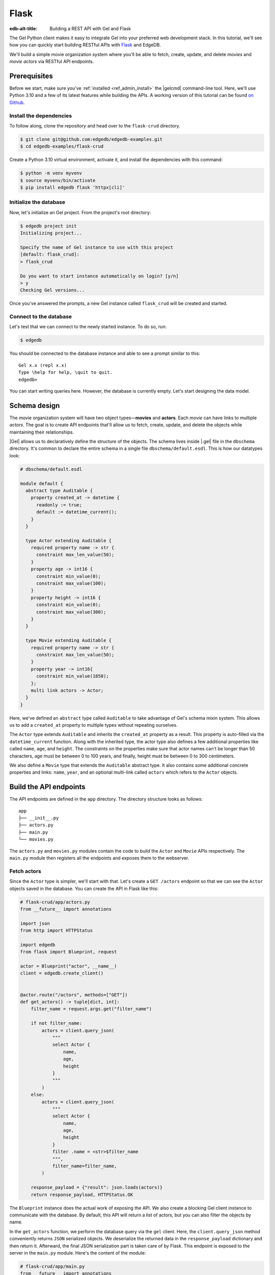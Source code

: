 .. _ref_guide_rest_apis_with_flask:

=====
Flask
=====

:edb-alt-title: Building a REST API with Gel and Flask

The Gel Python client makes it easy to integrate Gel into your preferred
web development stack. In this tutorial, we'll see how you can quickly start
building RESTful APIs with `Flask <https://flask.palletsprojects.com>`_ and
EdgeDB.

We'll build a simple movie organization system where you'll be able to fetch,
create, update, and delete *movies* and *movie actors* via RESTful API
endpoints.

Prerequisites
=============

Before we start, make sure you've :ref:`installed <ref_admin_install>` the
|gelcmd| command-line tool. Here, we'll use Python 3.10 and a few of its
latest features while building the APIs. A working version of this tutorial can
be found `on Github
<https://github.com/edgedb/edgedb-examples/tree/main/flask-crud>`_.


Install the dependencies
^^^^^^^^^^^^^^^^^^^^^^^^

To follow along, clone the repository and head over to the ``flask-crud``
directory.


.. code-block:: bash

    $ git clone git@github.com:edgedb/edgedb-examples.git
    $ cd edgedb-examples/flask-crud

Create a Python 3.10 virtual environment, activate it, and install the
dependencies with this command:

.. code-block:: bash

    $ python -m venv myvenv
    $ source myvenv/bin/activate
    $ pip install edgedb flask 'httpx[cli]'


Initialize the database
^^^^^^^^^^^^^^^^^^^^^^^

Now, let's initialize an Gel project. From the project's root directory:

.. code-block:: bash

    $ edgedb project init
    Initializing project...

    Specify the name of Gel instance to use with this project
    [default: flask_crud]:
    > flask_crud

    Do you want to start instance automatically on login? [y/n]
    > y
    Checking Gel versions...

Once you've answered the prompts, a new Gel instance called ``flask_crud``
will be created and started.


Connect to the database
^^^^^^^^^^^^^^^^^^^^^^^

Let's test that we can connect to the newly started instance. To do so, run:

.. code-block:: bash

    $ edgedb

You should be connected to the database instance and able to see a prompt
similar to this:

::

    Gel x.x (repl x.x)
    Type \help for help, \quit to quit.
    edgedb>

You can start writing queries here. However, the database is currently
empty. Let's start designing the data model.

Schema design
=============

The movie organization system will have two object types—**movies** and
**actors**. Each *movie* can have links to multiple *actors*. The goal is to
create API endpoints that'll allow us to fetch, create, update, and delete the
objects while maintaining their relationships.

|Gel| allows us to declaratively define the structure of the objects. The
schema lives inside |.gel| file in the ``dbschema`` directory. It's
common to declare the entire schema in a single file ``dbschema/default.esdl``.
This is how our datatypes look:

.. code-block:: sdl

    # dbschema/default.esdl

    module default {
      abstract type Auditable {
        property created_at -> datetime {
          readonly := true;
          default := datetime_current();
        }
      }

      type Actor extending Auditable {
        required property name -> str {
          constraint max_len_value(50);
        }
        property age -> int16 {
          constraint min_value(0);
          constraint max_value(100);
        }
        property height -> int16 {
          constraint min_value(0);
          constraint max_value(300);
        }
      }

      type Movie extending Auditable {
        required property name -> str {
          constraint max_len_value(50);
        }
        property year -> int16{
          constraint min_value(1850);
        };
        multi link actors -> Actor;
      }
    }


Here, we've defined an ``abstract`` type called ``Auditable`` to take advantage
of Gel's schema mixin system. This allows us to add a ``created_at``
property to multiple types without repeating ourselves.

The ``Actor`` type extends ``Auditable`` and inherits the ``created_at``
property as a result. This property is auto-filled via the ``datetime_current``
function. Along with the inherited type, the actor type also defines a few
additional properties like called ``name``, ``age``, and ``height``. The
constraints on the properties make sure that actor names can't be longer than
50 characters, age must be between 0 to 100 years, and finally, height must be
between 0 to 300 centimeters.

We also define a ``Movie`` type that extends the ``Auditable`` abstract type.
It also contains some additional concrete properties and links: ``name``,
``year``, and an optional multi-link called ``actors`` which refers to the
``Actor`` objects.

Build the API endpoints
=======================

The API endpoints are defined in the ``app`` directory. The directory structure
looks as follows:

::

    app
    ├── __init__.py
    ├── actors.py
    ├── main.py
    └── movies.py

The ``actors.py`` and ``movies.py`` modules contain the code to build the
``Actor`` and ``Movie`` APIs respectively. The ``main.py`` module then
registers all the endpoints and exposes them to the webserver.


Fetch actors
^^^^^^^^^^^^

Since the ``Actor`` type is simpler, we'll start with that. Let's
create a ``GET /actors`` endpoint so that we can see the ``Actor``
objects saved in the database. You can create the API in Flask like this:

.. code-block:: python

    # flask-crud/app/actors.py
    from __future__ import annotations

    import json
    from http import HTTPStatus

    import edgedb
    from flask import Blueprint, request

    actor = Blueprint("actor", __name__)
    client = edgedb.create_client()


    @actor.route("/actors", methods=["GET"])
    def get_actors() -> tuple[dict, int]:
        filter_name = request.args.get("filter_name")

        if not filter_name:
            actors = client.query_json(
                """
                select Actor {
                    name,
                    age,
                    height
                }
                """
            )
        else:
            actors = client.query_json(
                """
                select Actor {
                    name,
                    age,
                    height
                }
                filter .name = <str>$filter_name
                """,
                filter_name=filter_name,
            )

        response_payload = {"result": json.loads(actors)}
        return response_payload, HTTPStatus.OK


The ``Blueprint`` instance does the actual work of exposing the API. We also
create a blocking Gel client instance to communicate with the database. By
default, this API will return a list of actors, but you can also filter the
objects by name.

In the ``get_actors`` function, we perform the database query via the
``gel`` client. Here, the ``client.query_json`` method conveniently returns
``JSON`` serialized objects. We deserialize the returned data in the
``response_payload`` dictionary and then return it. Afterward, the final JSON
serialization part is taken care of by Flask. This endpoint is exposed to the
server in the ``main.py`` module. Here's the content of the module:

.. code-block:: python

    # flask-crud/app/main.py
    from __future__ import annotations

    from flask import Flask

    from app.actors import actor
    from app.movies import movie

    app = Flask(__name__)

    app.register_blueprint(actor)
    app.register_blueprint(movie)


To test the endpoint, go to the ``flask-crud`` directory and run:

.. code-block:: bash

    $ export FLASK_APP=app.main:app && flask run --reload

This will start the development server and make it accessible via port 5000.
Earlier, we installed the `HTTPx <https://www.python-httpx.org/>`_ client
library to make HTTP requests programmatically. It also comes with a neat
command-line tool that we'll use to test our API.

While the development server is running, on a new console, run:

.. code-block:: bash

    $ httpx -m GET http://localhost:5000/actors

You'll see the following output on the console:

::

    HTTP/1.1 200 OK
    Server: Werkzeug/2.1.1 Python/3.10.4
    Date: Wed, 27 Apr 2022 18:58:38 GMT
    Content-Type: application/json
    Content-Length: 2

    {
      "result": []
    }

Our request yielded an empty list because the database is currently empty.
Let's create the ``POST /actors`` endpoint to start saving actors in the
database.

Create actor
^^^^^^^^^^^^

The POST endpoint can be built similarly:

.. code-block:: python

    # flask-crud/app/actors.py
    ...
    @actor.route("/actors", methods=["POST"])
    def post_actor() -> tuple[dict, int]:
        incoming_payload = request.json

        # Data validation.
        if not incoming_payload:
            return {
                "error": "Bad request"
            }, HTTPStatus.BAD_REQUEST

        if not (name := incoming_payload.get("name")):
            return {
                "error": "Field 'name' is required."
            }, HTTPStatus.BAD_REQUEST

        if len(name) > 50:
            return {
                "error": "Field 'name' cannot be longer than 50 "
                         "characters."
            }, HTTPStatus.BAD_REQUEST

        if age := incoming_payload.get("age"):
            if 0 <= age <= 100:
                return {
                    "error": "Field 'age' must be between 0 "
                    "and 100."
                }, HTTPStatus.BAD_REQUEST

        if height := incoming_payload.get("height"):
            if not 0 <= height <= 300:
                return {
                    "error": "Field 'height' must between 0 and "
                             "300 cm."
                }, HTTPStatus.BAD_REQUEST

        # Create object.
        actor = client.query_single_json(
            """
            with
                name := <str>$name,
                age := <optional int16>$age,
                height := <optional int16>$height
            select (
                insert Actor {
                    name := name,
                    age := age,
                    height := height
                }
            ){ name, age, height };
            """,
            name=name,
            age=age,
            height=height,
        )
        response_payload = {"result": json.loads(actor)}
        return response_payload, HTTPStatus.CREATED


In the above snippet, we perform data validation in the conditional blocks and
then make the query to create the object in the database. For now, we'll only
allow creating a single object per request. The ``client.query_single_json``
ensures that we're creating and returning only one object. Inside the query
string, notice, how we're using ``<optional type>`` to deal with the optional
fields. If the user doesn't provide the value of an optional field like ``age``
or ``height``, it'll be defaulted to ``null``.

To test it out, make a request as follows:

.. code-block:: bash

    $ httpx -m POST http://localhost:5000/actors \
            -j '{"name" : "Robert Downey Jr."}'

The output should look similar to this:

::

    HTTP/1.1 201 CREATED
    ...

    {
      "result": {
        "age": null,
        "height": null,
        "name": "Robert Downey Jr."
      }
    }


Before we move on to the next step, create 2 more actors called ``Chris Evans``
and ``Natalie Portman``. Now that we have some data in the database, let's
make a ``GET`` request to see the objects:

.. code-block:: bash

    $ httpx -m GET http://localhost:5000/actors

The response looks as follows:

::

    HTTP/1.1 200 OK
    ...

    {
      "result": [
        {
          "age": null,
          "height": null,
          "name": "Robert Downey Jr."
        },
        {
          "age": null,
          "height": null,
          "name": "Chris Evans"
        },
        {
          "age": null,
          "height": null,
          "name": "Natalie Portman"
        }
      ]
    }

You can filter the output of the ``GET /actors`` by ``name``. To do so, use the
``filter_name`` query parameter like this:

.. code-block:: bash

    $ httpx -m GET http://localhost:5000/actors \
            -p filter_name "Robert Downey Jr."

Doing this will only display the data of a single object:

::

    HTTP/1.1 200 OK

    {
      "result": [
        {
          "age": null,
          "height": null,
          "name": "Robert Downey Jr."
        }
      ]
    }

Once you've done that, we can move on to the next step of building the
``PUT /actors`` endpoint to update the actor data.


Update actor
^^^^^^^^^^^^

It can be built like this:


.. code-block:: python

    # flask-crud/app/actors.py

    # ...

    @actor.route("/actors", methods=["PUT"])
    def put_actors() -> tuple[dict, int]:
        incoming_payload = request.json
        filter_name = request.args.get("filter_name")

        # Data validation.
        if not incoming_payload:
            return {
                "error": "Bad request"
            }, HTTPStatus.BAD_REQUEST

        if not filter_name:
            return {
                "error": "Query parameter 'filter_name' must "
                "be provided",
            }, HTTPStatus.BAD_REQUEST

        if (name:=incoming_payload.get("name")) and len(name) > 50:
            return {
                "error": "Field 'name' cannot be longer than "
                "50 characters."
            }, HTTPStatus.BAD_REQUEST

        if age := incoming_payload.get("age"):
            if age <= 0:
                return {
                    "error": "Field 'age' cannot be less than "
                    "or equal to 0."
                }, HTTPStatus.BAD_REQUEST

        if height := incoming_payload.get("height"):
            if not 0 <= height <= 300:
                return {
                    "error": "Field 'height' must between 0 "
                    "and 300 cm."
                }, HTTPStatus.BAD_REQUEST

        # Update object.
        actors = client.query_json(
            """
            with
                filter_name := <str>$filter_name,
                name := <optional str>$name,
                age := <optional int16>$age,
                height := <optional int16>$height
            select (
                update Actor
                filter .name = filter_name
                set {
                    name := name ?? .name,
                    age := age ?? .age,
                    height := height ?? .height
                }
            ){ name, age, height };""",
            filter_name=filter_name,
            name=name,
            age=age,
            height=height,
        )
        response_payload = {"result": json.loads(actors)}
        return response_payload, HTTPStatus.OK

Here, we'll isolate the intended object that we want to update by filtering the
actors with the ``filter_name`` parameter. For example, if you wanted to update
the properties of ``Robert Downey Jr.``, the value of the ``filter_name``
query parameter would be ``Robert Downey Jr.``. The coalesce operator ``??``
in the query string makes sure that the API user can selectively update the
properties of the target object and the other properties keep their existing
values.

The following command updates the ``age`` and ``height`` of
``Robert Downey Jr.``.

.. code-block:: bash

    $ httpx -m PUT http://localhost:5000/actors \
            -p filter_name "Robert Downey Jr." \
            -j '{"age": 57, "height": 173}'

This will return:

::

    HTTP/1.1 200 OK
    ...
    {
      "result": [
        {
          "age": 57,
          "height": 173,
          "name": "Robert Downey Jr."
        }
      ]
    }


Delete actor
^^^^^^^^^^^^

Another API that we'll need to cover is the ``DELETE /actors`` endpoint. It'll
allow us to query the name of the targeted object and delete that. The code
looks similar to the ones you've already seen:

.. code-block:: python

    # flask-crud/app/actors.py
    ...

    @actor.route("/actors", methods=["DELETE"])
    def delete_actors() -> tuple[dict, int]:
        if not (filter_name := request.args.get("filter_name")):
            return {
                "error": "Query parameter 'filter_name' must "
                "be provided",
            }, HTTPStatus.BAD_REQUEST

        try:
            actors = client.query_json(
                """select (
                    delete Actor
                    filter .name = <str>$filter_name
                ) {name}
                """,
                filter_name=filter_name,
            )
        except edgedb.errors.ConstraintViolationError:
            return (
                {
                    "error": f"Cannot delete '{filter_name}. "
                    "Actor is associated with at least one movie."
                },
                HTTPStatus.BAD_REQUEST,
            )

        response_payload = {"result": json.loads(actors)}
        return response_payload, HTTPStatus.OK


This endpoint will simply delete the requested actor if the actor isn't
attached to any movie. If the targeted object is attached to a movie, then API
will throw an HTTP 400 (bad request) error and refuse to delete the object. To
delete ``Natalie Portman``, on your console, run:

.. code-block:: bash

    $ httpx -m DELETE http://localhost:5000/actors \
            -p filter_name "Natalie Portman"

That'll return:

::

    HTTP/1.1 200 OK
    ...

    {
      "result": [
        {
          "name": "Natalie Portman"
        }
      ]
    }


Now let's move on to building the ``Movie`` API.

Create movie
^^^^^^^^^^^^

Here's how we'll implement the ``POST /movie`` endpoint:

.. code-block:: python

    # flask-crud/app/movies.py
    from __future__ import annotations

    import json
    from http import HTTPStatus

    import edgedb
    from flask import Blueprint, request

    movie = Blueprint("movie", __name__)
    client = edgedb.create_client()

    @movie.route("/movies", methods=["POST"])
    def post_movie() -> tuple[dict, int]:
        incoming_payload = request.json

        # Data validation.
        if not incoming_payload:
            return {
                "error": "Bad request"
            }, HTTPStatus.BAD_REQUEST

        if not (name := incoming_payload.get("name")):
            return {
                "error": "Field 'name' is required."
            }, HTTPStatus.BAD_REQUEST

        if len(name) > 50:
            return {
                "error": "Field 'name' cannot be longer than "
                "50 characters."
            }, HTTPStatus.BAD_REQUEST

        if year := incoming_payload.get("year"):
            if year < 1850:
                return {
                    "error": "Field 'year' cannot be less "
                    "than 1850."
                }, HTTPStatus.BAD_REQUEST

        actor_names = incoming_payload.get("actor_names")

        # Create object.
        movie = client.query_single_json(
            """
            with
                name := <str>$name,
                year := <optional int16>$year,
                actor_names := <optional array<str>>$actor_names
            select (
                insert Movie {
                    name := name,
                    year := year,
                    actors := (
                        select Actor
                        filter .name in array_unpack(actor_names)
                    )
                }
            ){ name, year, actors: {name, age, height} };
            """,
            name=name,
            year=year,
            actor_names=actor_names,
        )
        response_payload = {"result": json.loads(movie)}
        return response_payload, HTTPStatus.CREATED

Like the ``POST /actors`` API, conditional blocks validate the shape of the
incoming data and the ``client.query_json`` method creates the object in the
database. EdgeQL allows us to perform insertion and selection of data fields
at the same time in a single query. One thing that's different here is that the
``POST /movies`` API also accepts an optional field called ``actor_names``
where the user can provide an array of actor names. The backend will associate
the actors with the movie object if those actors exist in the database.

Here's how you'd create a movie:


.. lint-off

.. code-block:: bash

    $ httpx -m POST http://localhost:5000/movies \
            -j '{ "name": "The Avengers", "year": 2012, "actor_names": [ "Robert Downey Jr.", "Chris Evans" ] }'

.. lint-on

That'll return:

::

    HTTP/1.1 201 CREATED
    ...
    {
      "result": {
        "actors": [
          {
            "age": null,
            "height": null,
            "name": "Chris Evans"
          },
          {
            "age": 57,
            "height": 173,
            "name": "Robert Downey Jr."
          }
        ],
        "name": "The Avengers",
        "year": 2012
      }
    }

Additional movie endpoints
^^^^^^^^^^^^^^^^^^^^^^^^^^

The implementation of the ``GET /movie``, ``PATCH /movie`` and
``DELETE /movie`` endpoints are provided in the sample codebase in
``app/movies.py``. But try to write them on your own using the Actor endpoints
as a starting point! Once you're done, you should be able to fetch a movie by
its title from your database with the ``filter_name`` parameter and
the GET API as follows:

.. code-block:: bash

    $ httpx -m GET http://localhost:5000/movies \
            -p 'filter_name' 'The Avengers'

That'll return:

::

    HTTP/1.1 200 OK
    ...
    {
      "result": [
        {
          "actors": [
            {
              "age": null,
              "name": "Chris Evans"
            },
            {
              "age": 57,
              "name": "Robert Downey Jr."
            }
          ],
          "name": "The Avengers",
          "year": 2012
        }
      ]
    }



Conclusion
==========

While building REST APIs, the Gel client allows you to leverage Gel with
any microframework of your choice. Whether it's
`FastAPI <https://fastapi.tiangolo.com>`_,
`Flask <https://flask.palletsprojects.com>`_,
`AIOHTTP <https://docs.aiohttp.org/en/stable>`_,
`Starlette <https://www.starlette.io>`_,
or `Tornado <https://www.tornadoweb.org/en/stable>`_,
the core workflow is quite similar to the one demonstrated above; you'll query
and serialize data with the client and then return the payload for your
framework to process.
